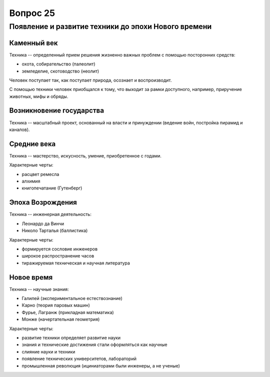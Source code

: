 =========
Вопрос 25
=========

Появление и развитие техники до эпохи Нового времени
====================================================

Каменный век
------------

Техника -- определенный прием решения жизненно важных проблем с помощью
посторонних средств:

- охота, собирательство (палеолит)
- земледелие, скотоводство (неолит)

Человек поступает так, как поступает природа, осознает и воспроизводит.

С помощью техники человек приобщался к тому, что выходит за рамки доступного,
например, приручение животных, мифы и обряды.

Возникновение государства
-------------------------

Техника -- масштабный проект, основанный на власти и принуждении (ведение
войн, постройка пирамид и каналов).

Средние века
------------

Техника -- мастерство, искусность, умение, приобретенное с годами.

Характерные черты:

- расцвет ремесла
- алхимия
- книгопечатание (Гутенберг)

Эпоха Возрождения
-----------------

Техника -- инженерная деятельность:

- Леонардо да Винчи
- Николо Тарталья (баллистика)

Характерные черты:

- формируется сословие инженеров
- широкое распространение часов
- тиражируемая техническая и научная литература

Новое время
-----------

Техника -- научные знания:

- Галилей (экспериментальное естествознание)
- Карно (теория паровых машин)
- Фурье, Лагранж (прикладная математика)
- Монже (начертательная геометрия)

Характерные черты:

- развитие техники определяет развитие науки
- знания и технические достижения стали оформляться как научные
- слияние науки и техники
- появление технических университетов, лабораторий
- промышленная революция (ициниаторами были инженеры, а не ученые)
